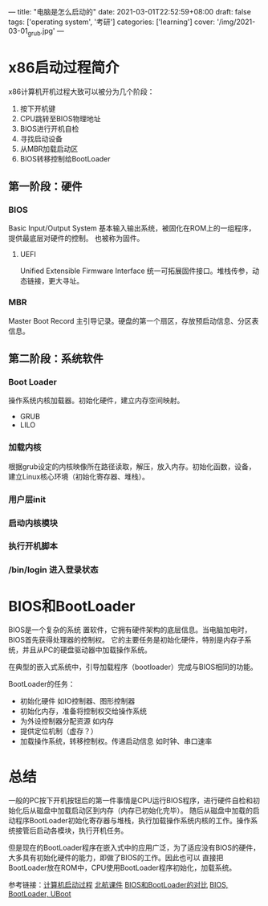 ---
title: "电脑是怎么启动的"
date: 2021-03-01T22:52:59+08:00
draft: false
tags: ['operating system', '考研']
categories: ['learning']
cover: '/img/2021-03-01_grub.jpg'
---
* x86启动过程简介
x86计算机开机过程大致可以被分为几个阶段：
1. 按下开机键
2. CPU跳转至BIOS物理地址
3. BIOS进行开机自检
4. 寻找启动设备
5. 从MBR加载启动区
6. BIOS转移控制给BootLoader
** 第一阶段：硬件
*** BIOS
    Basic Input/Output System 基本输入输出系统，被固化在ROM上的一组程序，提供最底层对硬件的控制。
    也被称为固件。
**** UEFI
     Unified Extensible Firmware Interface 统一可拓展固件接口。堆栈传参，动态链接，更大寻址。
*** MBR
    Master Boot Record 主引导记录。硬盘的第一个扇区，存放预启动信息、分区表信息。
** 第二阶段：系统软件
*** Boot Loader
    操作系统内核加载器。初始化硬件，建立内存空间映射。
    - GRUB
    - LILO
*** 加载内核
    根据grub设定的内核映像所在路径读取，解压，放入内存。初始化函数，设备，建立Linux核心环境（初始化寄存器、堆栈）。
*** 用户层init
*** 启动内核模块
*** 执行开机脚本
*** /bin/login 进入登录状态
* BIOS和BootLoader
  BIOS是一个复杂的系统
  置软件，它拥有硬件架构的底层信息。当电脑加电时，BIOS首先获得处理器的控制权。
  它的主要任务是初始化硬件，特别是内存子系统，并且从PC的硬盘驱动器中加载操作系统。
  
  在典型的嵌入式系统中，引导加载程序（bootloader）完成与BIOS相同的功能。

  BootLoader的任务：
  - 初始化硬件 如IO控制器、图形控制器
  - 初始化内存，准备将控制权交给操作系统
  - 为外设控制器分配资源 如内存
  - 提供定位机制（虚存？）
  - 加载操作系统，转移控制权。传递启动信息 如时钟、串口速率
* 总结  
  一般的PC按下开机按钮后的第一件事情是CPU运行BIOS程序，进行硬件自检和初始化后从磁盘中加载启动区到内存（内存已初始化完毕）。
  随后从磁盘中加载的启动程序BootLoader初始化寄存器与堆栈，执行加载操作系统内核的工作。操作系统接管后启动各模块，执行开机任务。

  但是现在的BootLoader程序在嵌入式中的应用广泛，为了适应没有BIOS的硬件，大多具有初始化硬件的能力，即做了BIOS的工作。因此也可以
  直接把BootLoader放在ROM中，CPU使用BootLoader程序初始化，加载系统。


参考链接：[[https://www.cnblogs.com/adamwong/p/10582183.html][计算机启动过程]] [[/file/bootup.pdf][北航课件]] [[https://www.cnblogs.com/nufangrensheng/p/3620656.html][BIOS和BootLoader的对比]] [[https://blog.csdn.net/m0_37751179/article/details/79095183][BIOS, BootLoader, UBoot]]

